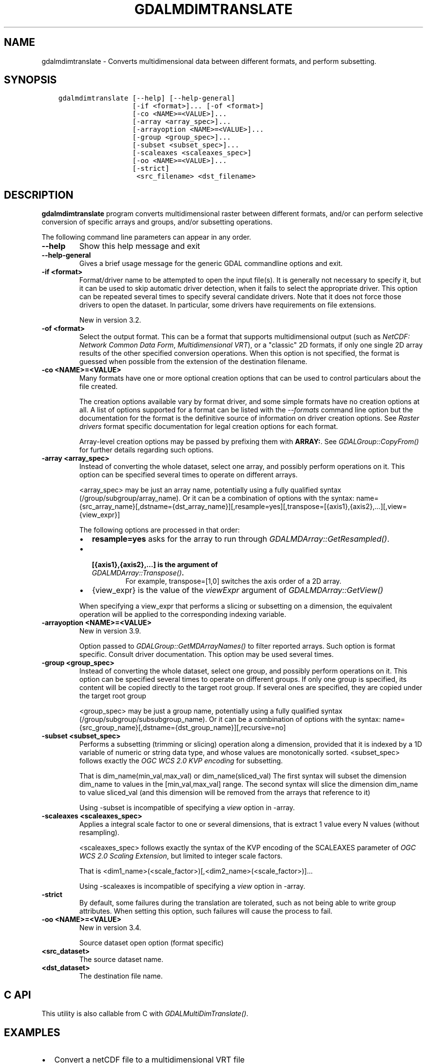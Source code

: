 .\" Man page generated from reStructuredText.
.
.
.nr rst2man-indent-level 0
.
.de1 rstReportMargin
\\$1 \\n[an-margin]
level \\n[rst2man-indent-level]
level margin: \\n[rst2man-indent\\n[rst2man-indent-level]]
-
\\n[rst2man-indent0]
\\n[rst2man-indent1]
\\n[rst2man-indent2]
..
.de1 INDENT
.\" .rstReportMargin pre:
. RS \\$1
. nr rst2man-indent\\n[rst2man-indent-level] \\n[an-margin]
. nr rst2man-indent-level +1
.\" .rstReportMargin post:
..
.de UNINDENT
. RE
.\" indent \\n[an-margin]
.\" old: \\n[rst2man-indent\\n[rst2man-indent-level]]
.nr rst2man-indent-level -1
.\" new: \\n[rst2man-indent\\n[rst2man-indent-level]]
.in \\n[rst2man-indent\\n[rst2man-indent-level]]u
..
.TH "GDALMDIMTRANSLATE" "1" "Nov 01, 2024" "" "GDAL"
.SH NAME
gdalmdimtranslate \- Converts multidimensional data between different formats, and perform subsetting.
.SH SYNOPSIS
.INDENT 0.0
.INDENT 3.5
.sp
.nf
.ft C
gdalmdimtranslate [\-\-help] [\-\-help\-general]
                  [\-if <format>]... [\-of <format>]
                  [\-co <NAME>=<VALUE>]...
                  [\-array <array_spec>]...
                  [\-arrayoption <NAME>=<VALUE>]...
                  [\-group <group_spec>]...
                  [\-subset <subset_spec>]...
                  [\-scaleaxes <scaleaxes_spec>]
                  [\-oo <NAME>=<VALUE>]...
                  [\-strict]
                   <src_filename> <dst_filename>
.ft P
.fi
.UNINDENT
.UNINDENT
.SH DESCRIPTION
.sp
\fBgdalmdimtranslate\fP program converts multidimensional raster between
different formats, and/or can perform selective conversion of specific arrays
and groups, and/or subsetting operations.
.sp
The following command line parameters can appear in any order.
.INDENT 0.0
.TP
.B \-\-help
Show this help message and exit
.UNINDENT
.INDENT 0.0
.TP
.B \-\-help\-general
Gives a brief usage message for the generic GDAL commandline options and exit.
.UNINDENT
.INDENT 0.0
.TP
.B \-if <format>
Format/driver name to be attempted to open the input file(s). It is generally
not necessary to specify it, but it can be used to skip automatic driver
detection, when it fails to select the appropriate driver.
This option can be repeated several times to specify several candidate drivers.
Note that it does not force those drivers to open the dataset. In particular,
some drivers have requirements on file extensions.
.sp
New in version 3.2.

.UNINDENT
.INDENT 0.0
.TP
.B \-of <format>
Select the output format. This can be a format that supports multidimensional
output (such as \fI\%NetCDF: Network Common Data Form\fP, \fI\%Multidimensional VRT\fP), or a \(dqclassic\(dq 2D formats, if only one single 2D array
results of the other specified conversion operations. When this option is
not specified, the format is guessed when possible from the extension of the
destination filename.
.UNINDENT
.INDENT 0.0
.TP
.B \-co <NAME>=<VALUE>
Many formats have one or more optional creation options that can be
used to control particulars about the file created.
.sp
The creation options available vary by format driver, and some
simple formats have no creation options at all. A list of options
supported for a format can be listed with the
\fI\%\-\-formats\fP
command line option but the documentation for the format is the
definitive source of information on driver creation options.
See \fI\%Raster drivers\fP format
specific documentation for legal creation options for each format.
.sp
Array\-level creation options may be passed by prefixing them with \fBARRAY:\fP\&.
See \fI\%GDALGroup::CopyFrom()\fP for further details regarding such options.
.UNINDENT
.INDENT 0.0
.TP
.B \-array <array_spec>
Instead of converting the whole dataset, select one array, and possibly
perform operations on it. This option can be specified several times to
operate on different arrays.
.sp
<array_spec> may be just an array name, potentially using a fully qualified
syntax (/group/subgroup/array_name). Or it can be a combination of options
with the syntax:
name={src_array_name}[,dstname={dst_array_name}][,resample=yes][,transpose=[{axis1},{axis2},...][,view={view_expr}]
.sp
The following options are processed in that order:
.INDENT 7.0
.IP \(bu 2
\fBresample=yes\fP asks for the array to run through \fI\%GDALMDArray::GetResampled()\fP\&.
.IP \(bu 2
.INDENT 2.0
.TP
.B [{axis1},{axis2},...] is the argument of  \fI\%GDALMDArray::Transpose()\fP\&.
For example, transpose=[1,0] switches the axis order of a 2D array.
.UNINDENT
.IP \(bu 2
{view_expr} is the value of the \fIviewExpr\fP argument of \fI\%GDALMDArray::GetView()\fP
.UNINDENT
.sp
When specifying a view_expr that performs a slicing or subsetting on a dimension, the
equivalent operation will be applied to the corresponding indexing variable.
.UNINDENT
.INDENT 0.0
.TP
.B \-arrayoption <NAME>=<VALUE>
New in version 3.9.

.sp
Option passed to \fI\%GDALGroup::GetMDArrayNames()\fP to filter reported
arrays. Such option is format specific. Consult driver documentation.
This option may be used several times.
.UNINDENT
.INDENT 0.0
.TP
.B \-group <group_spec>
Instead of converting the whole dataset, select one group, and possibly
perform operations on it. This option can be specified several times to
operate on different groups. If only one group is specified, its content will be
copied directly to the target root group. If several ones are specified,
they are copied under the target root group
.sp
<group_spec> may be just a group name, potentially using a fully qualified
syntax (/group/subgroup/subsubgroup_name). Or it can be a combination of options
with the syntax:
name={src_group_name}[,dstname={dst_group_name}][,recursive=no]
.UNINDENT
.INDENT 0.0
.TP
.B \-subset <subset_spec>
Performs a subsetting (trimming or slicing) operation along a dimension,
provided that it is indexed by a 1D variable of numeric or string data type,
and whose values are monotonically sorted.
<subset_spec> follows exactly the \fI\%OGC WCS 2.0 KVP encoding\fP
for subsetting.
.sp
That is dim_name(min_val,max_val) or dim_name(sliced_val)
The first syntax will subset the dimension dim_name to values in the
[min_val,max_val] range. The second syntax will slice the dimension dim_name
to value sliced_val (and this dimension will be removed from the arrays
that reference to it)
.sp
Using \-subset is incompatible of specifying a \fIview\fP option in \-array.
.UNINDENT
.INDENT 0.0
.TP
.B \-scaleaxes <scaleaxes_spec>
Applies a integral scale factor to one or several dimensions, that is
extract 1 value every N values (without resampling).
.sp
<scaleaxes_spec> follows exactly the syntax of the KVP encoding of the
SCALEAXES parameter of
\fI\%OGC WCS 2.0 Scaling Extension\fP,
but limited to integer scale factors.
.sp
That is <dim1_name>(<scale_factor>)[,<dim2_name>(<scale_factor>)]...
.sp
Using \-scaleaxes is incompatible of specifying a \fIview\fP option in \-array.
.UNINDENT
.INDENT 0.0
.TP
.B \-strict
By default, some failures during the translation are tolerated, such as not
being able to write group attributes. When setting this option, such
failures will cause the process to fail.
.UNINDENT
.INDENT 0.0
.TP
.B \-oo <NAME>=<VALUE>
New in version 3.4.

.sp
Source dataset open option (format specific)
.UNINDENT
.INDENT 0.0
.TP
.B <src_dataset>
The source dataset name.
.UNINDENT
.INDENT 0.0
.TP
.B <dst_dataset>
The destination file name.
.UNINDENT
.SH C API
.sp
This utility is also callable from C with \fI\%GDALMultiDimTranslate()\fP\&.
.SH EXAMPLES
.INDENT 0.0
.IP \(bu 2
Convert a netCDF file to a multidimensional VRT file
.UNINDENT
.INDENT 0.0
.INDENT 3.5
.sp
.nf
.ft C
$ gdalmdimtranslate in.nc out.vrt
.ft P
.fi
.UNINDENT
.UNINDENT
.INDENT 0.0
.IP \(bu 2
Extract a 2D slice of a time,Y,X array
.UNINDENT
.INDENT 0.0
.INDENT 3.5
.sp
.nf
.ft C
$ gdalmdimtranslate in.nc out.tif \-subset \(aqtime(\(dq2010\-01\-01\(dq)\(aq \-array temperature
.ft P
.fi
.UNINDENT
.UNINDENT
.INDENT 0.0
.IP \(bu 2
Subsample along X and Y axis
.UNINDENT
.INDENT 0.0
.INDENT 3.5
.sp
.nf
.ft C
$ gdalmdimtranslate in.nc out.nc \-scaleaxes \(dqX(2),Y(2)\(dq
.ft P
.fi
.UNINDENT
.UNINDENT
.INDENT 0.0
.IP \(bu 2
Reorder the values of a time,Y,X array along the Y axis from top\-to\-bottom
to bottom\-to\-top (or the reverse)
.UNINDENT
.INDENT 0.0
.INDENT 3.5
.sp
.nf
.ft C
$ gdalmdimtranslate in.nc out.nc \-array \(dqname=temperature,view=[:,::\-1,:]\(dq
.ft P
.fi
.UNINDENT
.UNINDENT
.INDENT 0.0
.IP \(bu 2
Transpose an array that has X,Y,time dimension order to time,Y,X
.UNINDENT
.INDENT 0.0
.INDENT 3.5
.sp
.nf
.ft C
$ gdalmdimtranslate in.nc out.nc \-array \(dqname=temperature,transpose=[2,1,0]\(dq
.ft P
.fi
.UNINDENT
.UNINDENT
.SH AUTHOR
Even Rouault <even.rouault@spatialys.com>
.SH COPYRIGHT
1998-2024
.\" Generated by docutils manpage writer.
.
